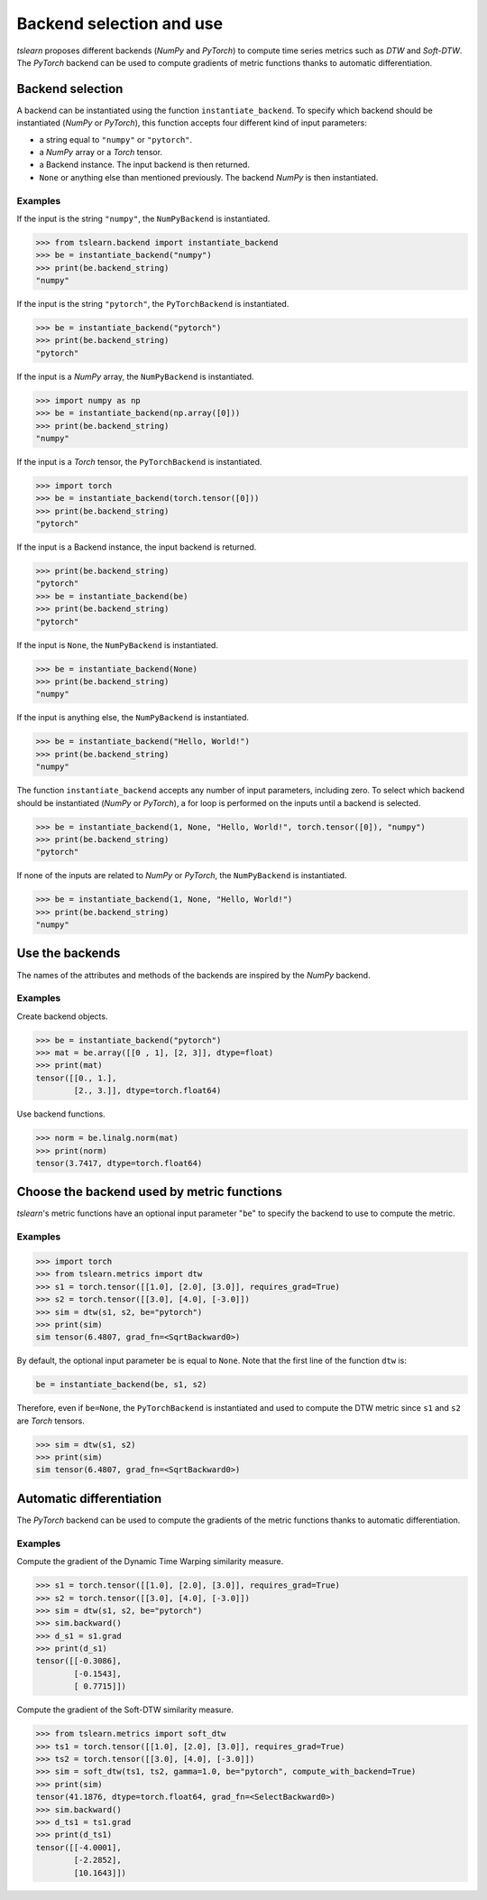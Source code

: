 .. _backend:

Backend selection and use
=========================

`tslearn` proposes different backends (`NumPy` and `PyTorch`)
to compute time series metrics such as `DTW` and `Soft-DTW`.
The `PyTorch` backend can be used to compute gradients of
metric functions thanks to automatic differentiation.

Backend selection
-----------------

A backend can be instantiated using the function ``instantiate_backend``.
To specify which backend should be instantiated (`NumPy` or `PyTorch`),
this function accepts four different kind of input parameters:

* a string equal to ``"numpy"`` or ``"pytorch"``.
* a `NumPy` array or a `Torch` tensor.
* a Backend instance. The input backend is then returned.
* ``None`` or anything else than mentioned previously. The backend `NumPy` is then instantiated.

Examples
~~~~~~~~

If the input is the string ``"numpy"``, the ``NumPyBackend`` is instantiated.

.. code-block:: python

    >>> from tslearn.backend import instantiate_backend
    >>> be = instantiate_backend("numpy")
    >>> print(be.backend_string)
    "numpy"

If the input is the string ``"pytorch"``, the ``PyTorchBackend`` is instantiated.

.. code-block:: python

    >>> be = instantiate_backend("pytorch")
    >>> print(be.backend_string)
    "pytorch"

If the input is a `NumPy` array, the ``NumPyBackend`` is instantiated.

.. code-block:: python

    >>> import numpy as np
    >>> be = instantiate_backend(np.array([0]))
    >>> print(be.backend_string)
    "numpy"

If the input is a `Torch` tensor, the ``PyTorchBackend`` is instantiated.

.. code-block:: python

    >>> import torch
    >>> be = instantiate_backend(torch.tensor([0]))
    >>> print(be.backend_string)
    "pytorch"

If the input is a Backend instance, the input backend is returned.

.. code-block:: python

    >>> print(be.backend_string)
    "pytorch"
    >>> be = instantiate_backend(be)
    >>> print(be.backend_string)
    "pytorch"

If the input is ``None``, the ``NumPyBackend`` is instantiated.

.. code-block:: python

    >>> be = instantiate_backend(None)
    >>> print(be.backend_string)
    "numpy"

If the input is anything else, the ``NumPyBackend`` is instantiated.

.. code-block:: python

    >>> be = instantiate_backend("Hello, World!")
    >>> print(be.backend_string)
    "numpy"

The function ``instantiate_backend`` accepts any number of input parameters, including zero.
To select which backend should be instantiated (`NumPy` or `PyTorch`),
a for loop is performed on the inputs until a backend is selected.

.. code-block:: python

    >>> be = instantiate_backend(1, None, "Hello, World!", torch.tensor([0]), "numpy")
    >>> print(be.backend_string)
    "pytorch"

If none of the inputs are related to `NumPy` or `PyTorch`, the ``NumPyBackend`` is instantiated.

.. code-block:: python

    >>> be = instantiate_backend(1, None, "Hello, World!")
    >>> print(be.backend_string)
    "numpy"

Use the backends
----------------

The names of the attributes and methods of the backends
are inspired by the `NumPy` backend.

Examples
~~~~~~~~

Create backend objects.

.. code-block:: python

    >>> be = instantiate_backend("pytorch")
    >>> mat = be.array([[0 , 1], [2, 3]], dtype=float)
    >>> print(mat)
    tensor([[0., 1.],
            [2., 3.]], dtype=torch.float64)

Use backend functions.

.. code-block:: python

    >>> norm = be.linalg.norm(mat)
    >>> print(norm)
    tensor(3.7417, dtype=torch.float64)

Choose the backend used by metric functions
-------------------------------------------

`tslearn`'s metric functions have an optional input parameter "``be``" to specify the
backend to use to compute the metric.

Examples
~~~~~~~~

.. code-block:: python

    >>> import torch
    >>> from tslearn.metrics import dtw
    >>> s1 = torch.tensor([[1.0], [2.0], [3.0]], requires_grad=True)
    >>> s2 = torch.tensor([[3.0], [4.0], [-3.0]])
    >>> sim = dtw(s1, s2, be="pytorch")
    >>> print(sim)
    sim tensor(6.4807, grad_fn=<SqrtBackward0>)

By default, the optional input parameter ``be`` is equal to ``None``.
Note that the first line of the function ``dtw`` is:

.. code-block:: python

    be = instantiate_backend(be, s1, s2)

Therefore, even if ``be=None``, the ``PyTorchBackend`` is instantiated and used to compute the
DTW metric since ``s1`` and ``s2`` are `Torch` tensors.

.. code-block:: python

    >>> sim = dtw(s1, s2)
    >>> print(sim)
    sim tensor(6.4807, grad_fn=<SqrtBackward0>)

Automatic differentiation
-------------------------

The `PyTorch` backend can be used to compute the gradients of the metric functions thanks to automatic differentiation.

Examples
~~~~~~~~

Compute the gradient of the Dynamic Time Warping similarity measure.

.. code-block:: python

    >>> s1 = torch.tensor([[1.0], [2.0], [3.0]], requires_grad=True)
    >>> s2 = torch.tensor([[3.0], [4.0], [-3.0]])
    >>> sim = dtw(s1, s2, be="pytorch")
    >>> sim.backward()
    >>> d_s1 = s1.grad
    >>> print(d_s1)
    tensor([[-0.3086],
            [-0.1543],
            [ 0.7715]])

Compute the gradient of the Soft-DTW similarity measure.

.. code-block:: python

    >>> from tslearn.metrics import soft_dtw
    >>> ts1 = torch.tensor([[1.0], [2.0], [3.0]], requires_grad=True)
    >>> ts2 = torch.tensor([[3.0], [4.0], [-3.0]])
    >>> sim = soft_dtw(ts1, ts2, gamma=1.0, be="pytorch", compute_with_backend=True)
    >>> print(sim)
    tensor(41.1876, dtype=torch.float64, grad_fn=<SelectBackward0>)
    >>> sim.backward()
    >>> d_ts1 = ts1.grad
    >>> print(d_ts1)
    tensor([[-4.0001],
            [-2.2852],
            [10.1643]])

